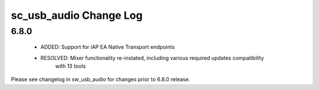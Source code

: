 sc_usb_audio Change Log
=======================

6.8.0
-----
    - ADDED:      Support for iAP EA Native Transport endpoints  
    - RESOLVED:   Mixer functionality re-instated, including various required updates compatibility 
                  with 13 tools

Please see changelog in sw_usb_audio for changes prior to 6.8.0 release.

